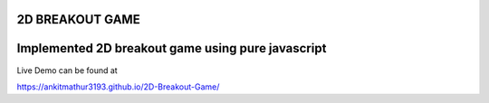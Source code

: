 2D BREAKOUT GAME
-----------------------------------------

Implemented 2D breakout game using pure javascript
------------------------------------------
Live Demo can be found at

https://ankitmathur3193.github.io/2D-Breakout-Game/